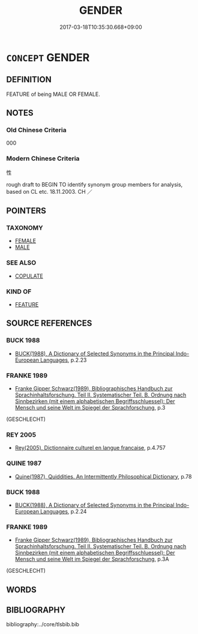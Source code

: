 # -*- mode: mandoku-tls-view -*-
#+TITLE: GENDER
#+DATE: 2017-03-18T10:35:30.668+09:00        
#+STARTUP: content
* =CONCEPT= GENDER
:PROPERTIES:
:CUSTOM_ID: uuid-46cdbd90-affb-4aff-b491-484147db4751
:SYNONYM+:  SEX
:TR_ZH: 性別
:END:
** DEFINITION

FEATURE of being MALE OR FEMALE.

** NOTES

*** Old Chinese Criteria
000

*** Modern Chinese Criteria
性

rough draft to BEGIN TO identify synonym group members for analysis, based on CL etc. 18.11.2003. CH ／

** POINTERS
*** TAXONOMY
 - [[tls:concept:FEMALE][FEMALE]]
 - [[tls:concept:MALE][MALE]]

*** SEE ALSO
 - [[tls:concept:COPULATE][COPULATE]]

*** KIND OF
 - [[tls:concept:FEATURE][FEATURE]]

** SOURCE REFERENCES
*** BUCK 1988
 - [[cite:BUCK-1988][BUCK(1988), A Dictionary of Selected Synonyms in the Principal Indo-European Languages]], p.2.23

*** FRANKE 1989
 - [[cite:FRANKE-1989][Franke Gipper Schwarz(1989), Bibliographisches Handbuch zur Sprachinhaltsforschung. Teil II. Systematischer Teil. B. Ordnung nach Sinnbezirken (mit einem alphabetischen Begriffsschluessel): Der Mensch und seine Welt im Spiegel der Sprachforschung]], p.3
 (GESCHLECHT)
*** REY 2005
 - [[cite:REY-2005][Rey(2005), Dictionnaire culturel en langue francaise]], p.4.757

*** QUINE 1987
 - [[cite:QUINE-1987][Quine(1987), Quiddities. An Intermittently Philosophical Dictionary]], p.78

*** BUCK 1988
 - [[cite:BUCK-1988][BUCK(1988), A Dictionary of Selected Synonyms in the Principal Indo-European Languages]], p.2.24

*** FRANKE 1989
 - [[cite:FRANKE-1989][Franke Gipper Schwarz(1989), Bibliographisches Handbuch zur Sprachinhaltsforschung. Teil II. Systematischer Teil. B. Ordnung nach Sinnbezirken (mit einem alphabetischen Begriffsschluessel): Der Mensch und seine Welt im Spiegel der Sprachforschung]], p.3A
 (GESCHLECHT)
** WORDS
   :PROPERTIES:
   :VISIBILITY: children
   :END:
** BIBLIOGRAPHY
bibliography:../core/tlsbib.bib
